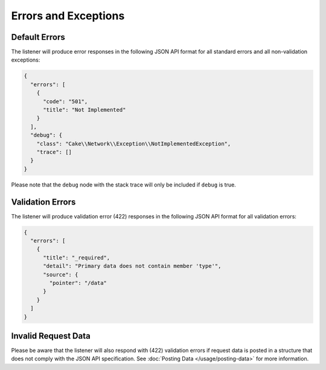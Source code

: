 Errors and Exceptions
=====================

Default Errors
^^^^^^^^^^^^^^

The listener will produce error responses in the following
JSON API format for all standard errors and all non-validation
exceptions:

.. code-block:: json

  {
    "errors": [
      {
        "code": "501",
        "title": "Not Implemented"
      }
    ],
    "debug": {
      "class": "Cake\\Network\\Exception\\NotImplementedException",
      "trace": []
    }
  }

.. note::

Please note that the ``debug`` node with the stack trace will only be included if ``debug`` is true.

Validation Errors
^^^^^^^^^^^^^^^^^

The listener will produce validation error (422) responses
in the following JSON API format for all validation errors:

.. code-block:: json

  {
    "errors": [
      {
        "title": "_required",
        "detail": "Primary data does not contain member 'type'",
        "source": {
          "pointer": "/data"
        }
      }
    ]
  }

Invalid Request Data
^^^^^^^^^^^^^^^^^^^^

Please be aware that the listener will also respond with (422) validation errors
if request data is posted in a structure that does not comply with the
JSON API specification. See :doc:`Posting Data </usage/posting-data>`
for more information.
